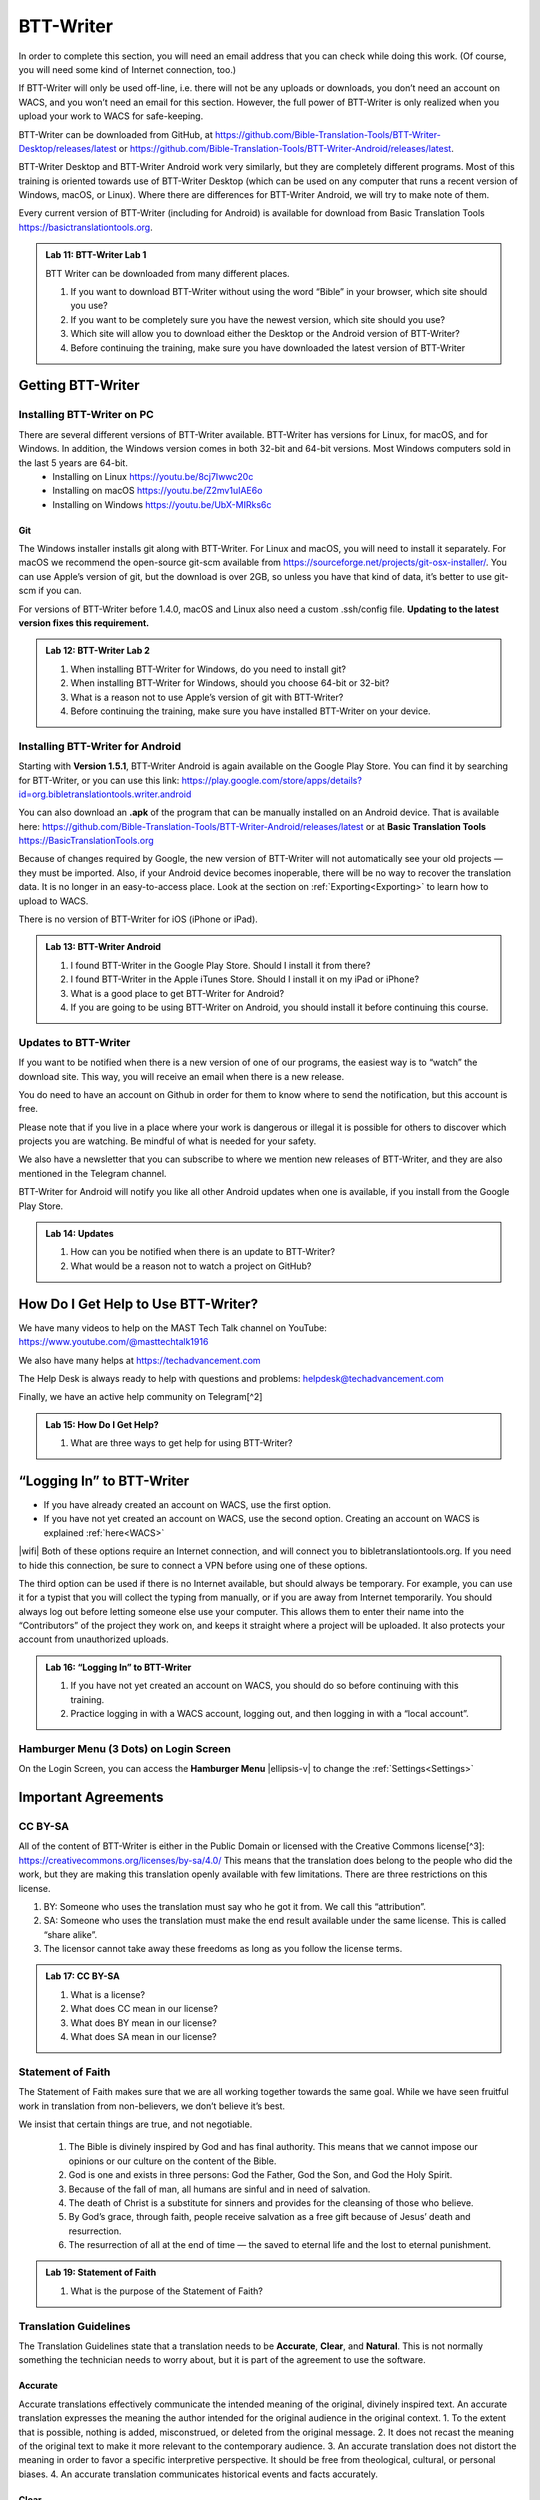 .. |my-hamburger| image:: ../images/hamburger.*
    :height: 14pt

##########
BTT-Writer
##########

In order to complete this section, you will need an email address that you can check while doing this work. (Of course, you will need some kind of Internet connection, too.)

If BTT-Writer will only be used off-line, i.e. there will not be any uploads or downloads, you don’t need an account on WACS, and you won’t need an email for this section. However, the full power of BTT-Writer is only realized when you upload your work to WACS for safe-keeping.

BTT-Writer can be downloaded from GitHub, at https://github.com/Bible-Translation-Tools/BTT-Writer-Desktop/releases/latest or https://github.com/Bible-Translation-Tools/BTT-Writer-Android/releases/latest.

BTT-Writer Desktop and BTT-Writer Android work very similarly, but they are completely different programs. Most of this training is oriented towards use of BTT-Writer Desktop (which can be used on any computer that runs a recent version of Windows, macOS, or Linux). Where there are differences for BTT-Writer Android, we will try to make note of them.

Every current version of BTT-Writer (including for Android) is available for download from Basic Translation Tools https://basictranslationtools.org.

.. admonition:: Lab 11: BTT-Writer Lab 1

    BTT Writer can be downloaded from many different places.

    1. If you want to download BTT-Writer without using the word “Bible” in your browser, which site should you use?
    2. If you want to be completely sure you have the newest version, which site should you use?
    3. Which site will allow you to download either the Desktop or the Android version of BTT-Writer?
    4. Before continuing the training, make sure you have downloaded the latest version of BTT-Writer

******************
Getting BTT-Writer
******************

Installing BTT-Writer on PC
===========================

There are several different versions of BTT-Writer available. BTT-Writer has versions for Linux, for macOS, and for Windows. In addition, the Windows version comes in both 32-bit and 64-bit versions. Most Windows computers sold in the last 5 years are 64-bit.
 - Installing on Linux https://youtu.be/8cj7Iwwc20c
 - Installing on macOS https://youtu.be/Z2mv1uIAE6o
 - Installing on Windows https://youtu.be/UbX-MIRks6c


Git
---

The Windows installer installs git along with BTT-Writer. For Linux and macOS, you will need to install it separately. For macOS we recommend the open-source git-scm available from https://sourceforge.net/projects/git-osx-installer/. You can use Apple’s version of git, but the download is over 2GB, so unless you have that kind of data, it’s better to use git-scm if you can.

For versions of BTT-Writer before 1.4.0, macOS and Linux also need a custom .ssh/config file. **Updating to the latest version fixes this requirement.**

.. admonition:: Lab 12: BTT-Writer Lab 2

    1. When installing BTT-Writer for Windows, do you need to install git?
    2. When installing BTT-Writer for Windows, should you choose 64-bit or 32-bit?
    3. What is a reason not to use Apple’s version of git with BTT-Writer?
    4. Before continuing the training, make sure you have installed BTT-Writer on your device.

Installing BTT-Writer for Android
=================================

Starting with **Version 1.5.1**, BTT-Writer Android is again available on the Google Play Store. You can find it by searching for BTT-Writer, or you can use this link: https://play.google.com/store/apps/details?id=org.bibletranslationtools.writer.android

.. image:: ../images/writer-android-install-link.*
    :width: 0.75in

You can also download an **.apk** of the program that can be manually installed on an Android device. That is available here: https://github.com/Bible-Translation-Tools/BTT-Writer-Android/releases/latest or at **Basic Translation Tools** https://BasicTranslationTools.org

Because of changes required by Google, the new version of BTT-Writer will not automatically see your old projects — they must be imported. Also, if your Android device becomes inoperable, there will be no way to recover the translation data. It is no longer in an easy-to-access place. Look at the section on :ref:`Exporting<Exporting>` to learn how to upload to WACS.

There is no version of BTT-Writer for iOS (iPhone or iPad).

.. admonition:: Lab 13: BTT-Writer Android

    1. I found BTT-Writer in the Google Play Store. Should I install it from there?
    2. I found BTT-Writer in the Apple iTunes Store. Should I install it on my iPad or iPhone?
    3. What is a good place to get BTT-Writer for Android?
    4. If you are going to be using BTT-Writer on Android, you should install it before continuing this course.

Updates to BTT-Writer
=====================

If you want to be notified when there is a new version of one of our programs, the easiest way is to “watch” the download site. This way, you will receive an email when there is a new release.

You do need to have an account on Github in order for them to know where to send the notification, but this account is free.

Please note that if you live in a place where your work is dangerous or illegal it is possible for others to discover which projects you are watching. Be mindful of what is needed for your safety.

We also have a newsletter that you can subscribe to where we mention new releases of BTT-Writer, and they are also mentioned in the Telegram channel.

BTT-Writer for Android will notify you like all other Android updates when one is available, if you install from the Google Play Store.

.. admonition:: Lab 14: Updates

    1. How can you be notified when there is an update to BTT-Writer?
    2. What would be a reason not to watch a project on GitHub?

************************************
How Do I Get Help to Use BTT-Writer?
************************************

We have many videos to help on the MAST Tech Talk channel on YouTube: https://www.youtube.com/@masttechtalk1916

We also have many helps at https://techadvancement.com

The Help Desk is always ready to help with questions and problems: helpdesk@techadvancement.com

Finally, we have an active help community on Telegram[^2]

.. admonition:: Lab 15: How Do I Get Help?

    1. What are three ways to get help for using BTT-Writer?

**************************
“Logging In” to BTT-Writer
**************************

-  If you have already created an account on WACS, use the first option.
-  If you have not yet created an account on WACS, use the second option. Creating an account on WACS is explained :ref:`here<WACS>`

|wifi| Both of these options require an Internet connection, and will connect you to bibletranslationtools.org. If you need to hide this connection, be sure to connect a VPN before using one of these options.

The third option can be used if there is no Internet available, but should always be temporary. For example, you can use it for a typist that you will collect the typing from manually, or if you are away from Internet temporarily. You should always log out before letting someone else use your computer. This allows them to enter their name into the “Contributors” of the project they work on, and keeps it straight where a project will be uploaded. It also protects your account from unauthorized uploads.

.. admonition:: Lab 16: “Logging In” to BTT-Writer

   1. If you have not yet created an account on WACS, you should do so before continuing with this training.
   2. Practice logging in with a WACS account, logging out, and then logging in with a “local account”.

Hamburger Menu (3 Dots) on Login Screen
=======================================

On the Login Screen, you can access the **Hamburger Menu** |ellipsis-v| to change the :ref:`Settings<Settings>`

********************
Important Agreements
********************

CC BY-SA
========

All of the content of BTT-Writer is either in the Public Domain or licensed with the Creative Commons license[^3]: https://creativecommons.org/licenses/by-sa/4.0/ This means that the translation does belong to the people who did the work, but they are making this translation openly available with few limitations. There are three restrictions on this license.

1. BY: Someone who uses the translation must say who he got it from. We call this “attribution”.
2. SA: Someone who uses the translation must make the end result available under the same license. This is called “share alike”.
3. The licensor cannot take away these freedoms as long as you follow the license terms.

.. admonition:: Lab 17: CC BY-SA

   1. What is a license?

   2. What does CC mean in our license?

   3. What does BY mean in our license?

   4. What does SA mean in our license?

Statement of Faith
==================

The Statement of Faith makes sure that we are all working together towards the same goal. While we have seen fruitful work in translation from non-believers, we don’t believe it’s best.

We insist that certain things are true, and not negotiable.

   1. The Bible is divinely inspired by God and has final authority. This means that we cannot impose our opinions or our culture on the content of the Bible.
   2. God is one and exists in three persons: God the Father, God the Son, and God the Holy Spirit.
   3. Because of the fall of man, all humans are sinful and in need of salvation.
   4. The death of Christ is a substitute for sinners and provides for the cleansing of those who believe.
   5. By God’s grace, through faith, people receive salvation as a free gift because of Jesus’ death and resurrection.
   6. The resurrection of all at the end of time — the saved to eternal life and the lost to eternal punishment.

.. admonition:: Lab 19: Statement of Faith

   1. What is the purpose of the Statement of Faith?

Translation Guidelines
======================

The Translation Guidelines state that a translation needs to be **Accurate**, **Clear**, and **Natural**. This is not normally something the technician needs to worry about, but it is part of the agreement to use the software.

Accurate
--------

Accurate translations effectively communicate the intended meaning of the original, divinely inspired text. An accurate translation expresses the meaning the author intended for the original audience in the original context.
1. To the extent that is possible, nothing is added, misconstrued, or deleted from the original message.
2. It does not recast the meaning of the original text to make it more relevant to the contemporary audience.
3. An accurate translation does not distort the meaning in order to favor a specific interpretive perspective. It should be free from theological, cultural, or personal biases.
4. An accurate translation communicates historical events and facts accurately.

Clear
-----

Clear translations will use whatever language structures are needed to help readers easily read and understand it.

1. A clear translation may use as many or as few terms as necessary to communicate the original meaning as clearly as possible.
2. Making a clear translation does not mean that the translator clarifies something that is ambiguous in the source text.
3. Making a clear translation does not mean that the translator gives the reader a specific interpretation for every passage where meaning is genuinely debated. ### Natural Natural translations use language forms that are reflect the way the target language is used in corresponding contexts.
4. Natural Bible translations sound like they were produced by an adult native speaker who speaks and/or writes well.
5. A natural Bible translation does not use expressions that are particular to their own culture in order to make the translation appear natural.
6. It is more important for a portion of Scripture to be translated accurately than for it to sound perfectly natural to everyone who reads it. We believe that a translation has the highest likelihood of being good quality when after applying the guidelines above, the following are completed:
7. It is tested and approved by believers of the language community and their church leaders.
8. Ongoing revisions and improvements are made.

.. admonition:: Lab 18: Translation Guidelines

    1. What are the three goals of the Translation Guidelines?

    2. What is the overall goal of the Translation Guidelines?

**********************
BTT-Writer Home Screen
**********************

.. image:: ../images/home-en.*
    :alt: Home Screen Image
    
① Logout is only used when a different translator is going to use the program, or to switch between on-line and off-line use. You do not need to log out to use the program off-line.

② Create a new project by clicking either the green button at the top right, or the Start a New Project button.

Once a project has been created, the project list fills in the space where the **Start a New Project** button is, so you can only use it for the first project.

③ The “3 dot” |ellipsis-v|, or “Hamburger”|my-hamburger|, menu, We will normally refer to the Hamburger menu as the 3 dot menu.

Occasionally, BTT-Writer will get confused about whether you’re logged in to WACS or not. If this happens (and you can’t upload) you can often fix the problem by clicking Logout (①) and logging back in again. You will need to click I Agree to the three agreements each time you log in. |wifi| Logging in uses your Internet connection.

.. admonition:: Lab 20: BTT-Writer Home Screen

   1. Do you need to log out if you are using BTT-Writer without Internet?

   2. What’s another name for the “3 dot” menu?

   3. What might cause you to need to log out?

Hamburger Menu (3 Dots) on Home Screen
======================================

.. image:: ../images/home-menu-en.*
    :align: left

- **Update** allows you to check for updates to Source Texts and Target Language Codes.
- **Import** allows you to import files from WACS, an exported Project File (``.tstudio`` file), a USFM File, or even a resource container for a new Source Text.
- `TranslationAcademy`_ is a translation manual that discusses the translation process, and how to evaluate a translation for quality.
- **Feedback** allows you to send an anonymous report to GitHub about BTT-Writer. Please note that because it is anonymous, unless you include your contact information in your message, you will not get a reply. These reports are lited here: https://github.com/Bible-Translation-Tools/BTT-Writer-Desktop/issues
- **Logout** is like the Logout option at the top of the screen.
- **Settings** gives access to many ways to customize BTT-Writer.

.. admonition:: Lab 21: Hamburger Menu

   1. Which option do you choose to change the user that is logged in?

   2. What option do you choose to customize BTT-Writer?

   3. What option do you choose to bring in a project from somewhere else?

   4. Which option opens a manual that teaches the translation process?

   5. Which option would you choose to get a new language code?

Update
------

.. image:: ../images/update-menu-en.*
    :align: right

- **Update List of Available Source Texts**
  - Check to see if there is a new GL in the catalog, or an update to a GL.
- **Download New index.sqlite**
  - Download a complete copy of the database.
- **Download Available Source Texts**
  - If there is an updated or new Source, this will let you choose what to download
- **Update List of Available Target Languages**
  - Check to see if there are any new language codes.

BTT-Writer Android has an additional menu option: **Check for Update to BTT-Writer**.

BTT-Writer keeps a database of available Source (**Gateway Language**, “GL”) Texts. The database also keeps a list of available **Target Language** codes, for translation projects. In addition, BTT-Writer stores **Source Texts** on your hard disk drive, ready to be used for a translation project. *Every time BTT-Writer is updated*, the new release will include all of the sources available at that time. It will also include all of the target language codes currently available. However, over time, new codes will be added, and sometimes language names will be spelled differently, although they keep the same codes.

The process to update the codes and Source Text versions can take a long time, and because it uses an |wifi| Internet connection, it can time out while you are trying to update. This can be very frustrating, so we have another choice for you.

Each week, a database file with all of the most up-to-date language codes and Source Text versions is posted online. **Download New index.sqlite** will download this database and simply replace your existing database. It could be out of date for as much as a week, but never more than that.

Every language in the world has a code to identify it as being separate from other languages. For example, we are currently aware of four languages called **“Kamba”**. One of them, in Kenya, has the code ``kam``. The related language in neighboring Tanzania has the code ``kam-TZ-kamba``. The languages in PNG and Brazil have the codes ``fad-x-kamba`` and ``xba``, respectively.

If a minority language does not yet have a code in our system, the translation project managers need to communicate with their supervisors to get the code added in PORT. Then, in a week or so, or after running the Update List of Available Target Languages, the new code will be available.

It is very important to use the correct code for the language. If you are unsure of what the code is, ask the project manager.

It can be helpful to ask this question before going to the translation event.

.. admonition:: Lab 23: Updates

  1. Updating the Source Texts is a two step process.

     1. What is the first step?

     2. What is the second step?

  2. Are the source texts or the language codes updated more often?

  3. If a new version of BTT-Writer has just come out, and you have installed the new version, will you need to update the source texts?

  4. If you are unable to run Update List of Available Source Texts or Update List of Available Target Languages, what can you do?

Update List of Available Sources
^^^^^^^^^^^^^^^^^^^^^^^^^^^^^^^^

.. image:: ../images/update-list-sources-en.*

Updating Source Texts (GL) is a two-step process. It is not usually a good idea to change the content of the source text while translation is happening. (It makes it difficult to check.) Therefore, the first part of the update is to see what updates are available.

.. image:: ../images/no-new-sources-en.*
    :align: left
    :width: 45%

.. image:: ../images/132-new-sources-en.*
    :align: right
    :width: 45%

Once you have been notified that an update is available, you can see if it’s available for your current project when you select sources for that project.

If you choose Download Available Source Texts from the Hamburger Menu, you can select multiple books for download. However, available updates are not shown by green arrows here.

.. admonition:: Lab 24: Updating Sources

     1. Does checking for source updates automatically download them?

     2. How can you download updates for more than one book at a time?

     3. How can you check if an update is available for a particular book

Download Available Source Texts
^^^^^^^^^^^^^^^^^^^^^^^^^^^^^^^
.. image:: ../images/select-source-language-en.*

When updating Sources from the Hamburger Menu |ellipsis-v|, you are first asked to choose a language for the updates. Then, choose the Testament that you want to update. **Other** allows you to update translationWords, which is a resource for the whole Bible.

.. image:: ../images/select-testament-en.*
    :align: center

Within a Testament, you can choose individual books. Please note that this is by language, not by text. As a result, you can choose from multiple sources. Here, you can see both the **Unlocked Literal Bible (ULB)** and the **Unlocked Dynamic Bible (UDB)**. In Arabic, we have both the **Ketab El Hayat** and the **Van Dyke** translation available.

.. image:: ../images/select-book-version-en.*
    :align: center

|wifi| **All updates**, whether using the green arrow or the **Updates Sources** menu, use an Internet connection, will use Internet data, and will make a connection to bibletranslationtools.org. If it’s dangerous for you to visit that site, please use a VPN before updating the sources in BTT-Writer.

.. admonition:: Lab 25: Updating Sources Lab 2

   1. If you have just downloaded and installed a new release of BTT-Writer, do you need to update your sources?

   2. How many resources can be downloaded at the same time?

Download New index.sqlite
^^^^^^^^^^^^^^^^^^^^^^^^^

We’ve mentioned that BTT-Writer keeps a database of information about **Source Texts** and **Target Language codes**. Sometimes, because of poor Internet performance, it can be painfully slow to update the list of available source texts, or the list of available target languages. If you could just update the database, the download of the actual source files wouldn’t be too bad. (Note that this has become much faster in recent versions of BTT-Writer.)

Downloading a new **index.sqlite** replaces your existing database with a fresh copy from our servers. It is much faster than the other updates, however there are a couple of reasons to use the other methods.

- Specifically, the index.sqlite that is downloaded is only updated once per week, or so. Because of this, it may not have the most recent changes.

- Also, if you have made updates, the downloaded database may remove them, if the downloaded file is behind your local copy.

|wifi| **Downloading a new `index.sqlite`** uses an Internet connection, uses Internet data (although not much), and makes a connection to bibletranslationtools.org. If it's dangerous for you to visit that site, please use a VPN before updating the sources in BTT-Writer.

.. hint::
    :collapsible: closed

    You can copy the `index.sqlite` file from one computer or device to another. The file is located in the :ref:`Data Path<Data Path>` directory, inside the **library** directory.

.. admonition:: Lab 27: index.sqlite

  1. When should you download a new index.sqlite file?

  2. When should you hesitate to download the index.sqlite file?

Update List of Available Target Languages
^^^^^^^^^^^^^^^^^^^^^^^^^^^^^^^^^^^^^^^^^

When you update the list of Available Target Languages, BTT-Writer communicates with the server and compares the list of known languages with what is stored in the database in BTT-Writer.

|wifi| This uses an Internet connection, will use Internet data, and will make a connection to bibletranslationtools.org.

If it’s dangerous for you to visit that site, please use a VPN before updating the sources in BTT-Writer.

You will be notified whether language codes have been added or not.

Target language codes are updated very often, and it is much more likely that you will need to update target codes than source texts.

.. image:: ../images/target-added-en.*
    :align: center

.. admonition:: Lab 26: Updating Target Languages

  1. When should you use a VPN to update target languages?

  2. How often do target languages need to be updated?

Import
------

.. image:: ../images/import-menu-en.*
    :align: left

**Imports** are done from the Import menu on the Home Screen. *This menu is not available while editing a project.*

**Import from Server** allows importing from any account on WACS. |wifi|

**Import Project File** will allow you to import a `.tstudio` project file.

**Import USFM File** allows you to import a USFM file from BTT-Writer or another program.

**Import Source Text** allows importing a Source Text Resource Container. - You do not need to be logged in to WACS to import any of these things, although Import from Server will use |wifi| Internet data and will connect to bibletranslationtools.org.

.. admonition:: Lab 34: Imports

   1. When you collect or “harvest” a book from another computer, which import option will you use?

   2. Do you need an account on WACS to Import from Server?

   3. Which option do you use to import from a different translation program?

Import from Server
^^^^^^^^^^^^^^^^^^

.. image:: ../images/import-from-server-en.*
    :align: center

Import from Server will allow you to search the server for a project by User Name and/or by project name (here called “Book or Language”). On PC, *if you are logged in to WACS*, your user name will be filled in on the left side, and projects from your WACS account will fill in below. If you have many projects in your account, it will take some time before changes made to user name or book or language will be reflected. This is especially true if you have slow Internet. On Android, your user name is not filled in automatically.

Importing from the server and importing a project file are very similar. In both cases, git is used to preserve the change history of the project, and the manifest file that indicates which chunks have been closed and who the translators are (Contributors) is included.

.. admonition:: Lab 35: Import from Server

  1. What is the effect of being logged in to WACS when you select Import from Server?

  2. What can cause the initial search to take a long time?

Import Project File
^^^^^^^^^^^^^^^^^^^

Import Project File will open a standard file picker5 window that defaults to the Backups folder in your Backup Location (from the Settings). The only files that can be selected are `.tstudio` project files.

`.tstudio` files contain the standard project folder (from the data path) and a second manifest file with information about the project. All of this is zipped (compressed with the zip format) into another folder and given the file extension .tstudio.

While project files can be manually changed, it is an advanced technique and should not be attempted casually. A project can only be imported and exported from or to a project file if the project has a valid git history. The import/export process uses git to validate the data.

The “standard file picker” is different for every operating system. It is the window that your computer opens when it wants you to select a file for opening.

.. admonition:: Lab 36: Import Project File

    1. Where does BTT-Writer look for files when you Import a Project File?

    2. What file extension does BTT-Writer look for when importing a Project File?

Merging
^^^^^^^

When you import a project from the server or from a project file, sometimes you already have another copy of the same project on your computer. There are three elements of a project that define it. If only one or two of these elements are the same, the projects are considered different projects. However, if all three are the same, they are considered the same project, and you must either **Cancel, Merge Projects, or Overwrite Project**.

The three elements of a project are

  1. the Project Name (or Book of the Bible),
  2. the Type (which should almost always be text),
  3. and the Language Code.

With Bible translation, there are **66** different Projects (for the 66 books), **3** Types (Regular Text, ULB, & UDB), and many different language codes.

.. image:: ../images/three-project-elements-en.*
    :align: center

In the above example, the **Project Name** (3 John) is the same, and the **Language Code** is the same (Icelandic Sign Language: `icl`), but the **Type** is different (one is **reg** `Text`, and the other is **ULB**). They are considered *different* projects.

The only way to import a **3 John Icelandic Sign Language** project without some kind of conflict would be if the incoming project were **UDB**, the third *Type* of project.

If the two projects being merged have a *common git history* it is possible to merge them without any difficulty. Also, if the project being merged has *no chunks* in common with the other project, there will be no problem. The *git* software underlying BTT-Writer will add the changes to the *git history* for future reference, and everything will be put together nicely.

.. admonition:: Advanced Note
    :collapsible: closed

    The `manifest.json` file will *always* conflict between two project files, but BTT-Writer remakes the `manifest` so that you don't have to worry about it.

We will discuss handling merges and merge conflicts later, but note that this can only happen when importing from the server or from a project file.

Import USFM File
^^^^^^^^^^^^^^^^

Importing from USFM is slightly simpler than importing from a Project File or the server. **There is no merging.** But some information is not available in USFM. If a project already exists, BTT-Writer will ask for permission to **overwrite the existing project**. Although USFM import has improved over the years, some data, like the language code, is not preserved. It is not part of USFM. This data must be re-entered. Some data, like the translator names, can be tedious to re-enter. Project files, because they save the manifest file, save the level of completion of the project. USFM doesn’t know which chunks have been checked all the way.

- **USFM Import and Export should be done rarely.** Most of the time, Project File import export (or upload to the server!) is better.
- USFM Import and Export can be helpful when working with other programs, like Paratext or PTXPrint.

.. admonition:: What is USFM?

    USFM stands for Unified Standard Format Markers. It is a system for writing Scripture so that the content (meaning) of the words is kept separate from the format (way it is displayed). For example, you can buy Bibles that don't have verse numbers. These numbers are "part of" the received text, but they are *not* "part of" the content of Scripture. Moses and Paul did not write verse notes while they were writing. Those were added later to make it easier for people to find a specific passage and discuss it with one another.

    Most USFM markers start with a backslash (\\). There will generally be a space after the marker. Some markers need to be on their own line. Writing with USFM can be very complicated, so BTT-Writer handles most of it for us, and it also only supports a few different markers.

.. admonition:: Lab 42: USFM Import

     1. Are you able to merge text during a USFM Import?

     2. Does USFM keep all of the information about the project?

     3. When should you use USFM Import?

Import Source Text
^^^^^^^^^^^^^^^^^^

The most rare kind of import is the Source Text. Almost any time you need a new Source Text, you will get it from Updating the List of Source Texts, and then downloading the new text.

So, when do we use the Source Text Import?

You may go to an event where there is very poor Internet, and where you know the computers have an outdated version of the source. Then, you can side-load the source text to the computers using this. Or, you may work on a project for a language that uses a source that is not a Gateway Language. Sometimes, we get permission to use a text, but only for a specific country, or for specific work. In that case, you will get the Source Text in a resource container from Tech Advance, and you will import it using this option.

.. admonition:: Lab 43: Import Source Text

  1. What is the normal way to import a Source Text?

translationAcademy
------------------
**translationAcademy** is a collection of materials explaining the translation process, and giving examples of the best practices to use. While some translation teams may find this information useful or helpful, it is not part of the functioning of BTT-Writer.

Feedback
--------

.. image:: ../images/feedback-form-en.*

When you use the Feedback option on the menu, an **Issue** [#github_issue]_ will be created on GitHub for you. This issue will contain any text you type in the box, and also the contents of the *log file* that BTT-Writer keeps. This log file may contain useful information (like error messages) that will help us to understand and correct the problem. It may also contain your username, which will allow us to reply to you. However, if the log file does *not* contain any of your user information, you will not receive a response from us, because the Feedback is otherwise anonymous. If you want to receive a reply, be sure to include your email address in the Feedback text you enter in the box.

.. [#github_issue] https://github.com/bible-translation-tools/BTT-Writer-Desktop/issues

Logout
------
The **Logout** option does the same thing as the :ref:`Logout<BTT-Writer Home Screen>` option next to your username at the top of the screen.


Settings
--------

Interface Language & Basic Settings
^^^^^^^^^^^^^^^^^^^^^^^^^^^^^^^^^^^

.. image:: ../images/settings-1-en.*
    :align: center

The first three options in Settings are for the general operation of BTT-Writer.

① Starting in version 1.4.0, BTT-Writer is able to work in different languages.
    BTT-Writer (Desktop) is able to work in English, French, Spanish, Portuguese, Farsi, and Russian.

.. image:: ../images/crowdin.*
    :width: 0.75in
    :align: right

Unfortunately, BTT-Writer (or its ancestor, translationStudio) was not designed to be multi-lingual. This was very difficult to correct, and we have only recently finished changing the program to allow for different languages.
We are not yet done. Now that the program has been changed, we will need people to create the translations of the interface. For this, we use a site called CrowdIn (https://crowdin.com). If you are interested in helping us to put BTT-Writer’s menus in your language, contact helpdesk@techadvancement.com.

② **Gateway Language Mode** is only for making resources for GL translations. If you don’t know that you are working on a GL project, turn this off.
③ **Blind Edit Mode** enables additional features in BTT-Writer that support the MAST methodology. This should normally be on.

.. admonition:: Lab 44: Settings Lab 1

    1. For most projects, should Gateway Language Mode be on or off?
    2. For most projects, should Blind Edit Mode be on or off?
    3. How can you change the language that BTT-Writer uses for its interface?https://www.sphinx-doc.org/en/master/man/sphinx-build.html
    4. What can you do if your language isn’t yet available?
    5. Make sure that Gateway Language mode is off in your copy of BTT-Writer (unless you are working with a Gateway Language project).
    6. Make sure that Blind Edit Mode is on in your copy of BTT-Writer.
    7. If English isn’t your preferred language, look to see if BTT-Writer has your language available.


Fonts and Colors
^^^^^^^^^^^^^^^^

.. image:: ../images/settings-2-en.*
    :align: center

BTT-Writer supports light and dark mode Color Themes. If you select **System**, it will follow the light or dark theme of your operating system. ① You can set the **font** and **font size** for the **Target Translation** and ② have a different **font** and **size** for the **Source Text**. Some languages use a writing style that has the same letters as another, but is more readable in a different font, or at a different size. You can download fonts to your computer and use them in BTT-Writer, but **Android** requires a special build of the program to use a font that’s not part of the Android system.

If you need a special font when displaying a translation on BIEL, a special change needs to be made to the repository for that book. That’s an advanced topic that we’ll discuss later.

.. admonition:: Lab 29: Settings Part 2

    1. What options are available for Color Themes?

    2. What options are available for changing the fonts in BTT-Writer?

    3. What needs to be done to have a custom font in BTT-Writer for Android?

    4. Experiment in your copy of BTT-Writer with different color themes and font settings.


Backups and File Locations
^^^^^^^^^^^^^^^^^^^^^^^^^^

.. image:: ../images/settings-3-en.*

① BTT-Writer automatically makes a backup every 5 minutes of the active project. It is saved to this location in a subfolder called *automatic_backups*. Backups are also made of every project when BTT-Writer first starts. If a project is broken and can’t be normally backed up, a zip file will be made of it and placed in the **automatic_backups** folder. (These are the folder names on Desktop. Android has special limitations, which can be discussed separately.)

When you export a project, it will default to this location, sometimes in a backups folder here.

② If you have problems with your BTT-Writer, we will ask you what **version** you are using. That information can be found here. (It’s also displayed when BTT-Writer first starts.) When a new version comes out, you can check to see if you are up to date.

③ The **git** version is also important, but we don’t ask for it as often.

④ This may be the most important item. BTT-Writer stores its working files in the **Data Path**. This is sometimes called the “happy path”.

⑤ Under **Legal** are copies of the **License Agreement**, **Translation Guidelines**, and **Statement of Faith** that were agreed to when the user logged in.

Under **Software Licenses** are the licenses for the various different software programs that are used together to make BTT-Writer.

.. admonition:: Lab 30: Settings Part 3

  1. If you save a file or export something, where should you look for it?

  2. If you want to find the automatic backup made of your project, where should you look?

  3. If you think a project is damaged, where should you look?

  4. If you want to see the working files being used by BTT-Writer, where should you look?

  5. How can you find the version of BTT-Writer you are using?

Advanced Settings
^^^^^^^^^^^^^^^^^

The **Advanced Settings** nearly all concern the |wifi| Internet servers used by BTT-Writer.

 - The **Server Suite** lets you switch all of the settings from WACS-facing to DCS-facing. DCS was a server that we previously used. We no longer use DCS.
 - The **Data Server** is WACS – where your data will be stored, and where you download *from* when you :ref:`Import from Server<Import from Server>`.
 - The **Media Server** is used under the hood by the program.
 - The **Reader Server** is where you will be able to read uploaded projects in a *presentation* format.
 - The **Create Account URL** is the address where :ref:`WACS<WACS>` accounts can be created.
 - The **Languages URL** is where the list of :ref:`Available Target Languages<Update List of Available Target Languages>` comes from.
 - The **Index.sqlite URL** is the address from which a complete `index.sqlite` file can be downloaded.

Finally, **Developer Tools** (on Desktop) will open another window on your screen showing debug information about BTT-Writer. A technician can sometimes use this information to fix a problem.

A Final Word About Language Codes
=================================

.. image:: ../images/french-codes.*
    :align: right

Language codes are either set by an International Standards Organization (codes like ``zh``, ``en``, or ``pt-br``) or by language researchers. Once a code is set for a language it should not be changed. The code is needed to uniquely identify the language. It is not intended to be the same as what the people call their language. In this example, Modern French uses the French name for the language, **français**, including the lower case first letter.

For the other versions of French, the English name is used, along with date information for older versions of French. If the French people decided that they wanted all of these languages to be labeled in French, they could contact Translation Services. The names would then be adjusted in PORT. However, the language codes would remain the same. **It is not the Tech’s responsibility to change a language name or code.**

.. admonition:: Lab 31: Language Codes

  1. Where does BTT-Writer get its language code information from?

  2. Who can change the information about a language in BTT-Writer?

  3. How can a language group change the code used for their language?

******************
Creating a Project
******************

When creating a translation project in BTT-Writer, first you must choose the target language. You can scroll down and select a language from the list, or you can start typing the name or the code of the language.

The best practice is to type the code. You should always have the code from the Project Manager before the typing begins. There are many languages in the world with the same name, but each language has only one code.

If, for some reason, you are forced to begin a project for a language that doesn’t have a code, try to pick a code that will be easy to spot and change later on. A sign language code is one suggestion, since sign language translations are done using video instead of BTT-Writer. *Icelandic Sign Language*, for example, uses the code ``icl``. If you don’t use the correct code for a language, you should always make a note. One place you can put a note that will stay with the project is in the **Contributors** field. Say something like, “Using icl code for Ugaritic language in Syria”. That way, it will be simpler for someone to fix the code later.

① The language name and ② code will be displayed as you are asked to choose a Testament to translate from. Finally, you will be able to choose a book to translate.

.. admonition:: Lab 32: Creating a Project

  1. What information do you need to know before you can begin a translation project?

  2. What is the best way to search for a language in the list?



Hamburger Menu |ellipsis-v| (in a Project)
==========================================

The Hamburger menu is context sensitive, which means that it shows different things at different times. We’ve just gone through all of the options it shows on the Home Screen. While working on a project, however, the Hamburger menu has additional options.

- **Home** will return the user to the Home Screen.
- **Upload/Export** is available under details for each project on the Home Screen.
- **Project Review** will be discussed under Finishing a Project.
- **Print** is just a different version of Export.
- **Search** allows searching for a particular group of letters in either the Source or Translation panes of BTT-Writer.
- **Mark All Chunks Done** will mark all chunks done if they contain text.

.. admonition:: Lab 22: Hamburger Menu 2, the Sequel

  1. The Print option is really just a version of what other option?

  2. Which option will allow you to search for a word?

  3. If you need to close all chunks in a project, how can you do that?

